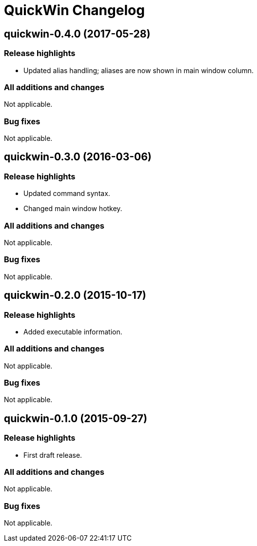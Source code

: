 = QuickWin Changelog

== quickwin-0.4.0 (2017-05-28)
=== Release highlights
  - Updated alias handling; aliases are now shown in main window column.

=== All additions and changes
Not applicable.

=== Bug fixes
Not applicable.

== quickwin-0.3.0 (2016-03-06)
=== Release highlights
  - Updated command syntax.
  - Changed main window hotkey.

=== All additions and changes
Not applicable.

=== Bug fixes
Not applicable.

== quickwin-0.2.0 (2015-10-17)
=== Release highlights
  - Added executable information.

=== All additions and changes
Not applicable.

=== Bug fixes
Not applicable.

== quickwin-0.1.0 (2015-09-27)
=== Release highlights
  - First draft release.

=== All additions and changes
Not applicable.

=== Bug fixes
Not applicable.
